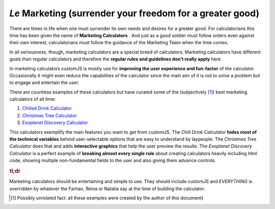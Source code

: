 .. _marketingcalc:
*Le* Marketing (surrender your freedom for a greater good)
----------------------------------------------------------

There are times in life when one must surrender its own needs and desires for a greater good. For calculatorians this time has been given the name of **Marketing Calculators** . And just as a good soldier must follow orders even against their own interest, calculatorians must follow the guidance of the Marketing Team when the time comes. 

In all seriousness, though, marketing calculators are a special breed of calculators. Marketing calculators have different goals than regular calculators and therefore the **regular rules and guidelines don't really apply** here.

In marketing calculators customJS is mostly use for **improving the user experience and fun-factor** of the calculator. Occasionally it might even reduce the capabilities of the calculator since the main aim of it is not to solve a problem but to engage and entertain the user. 

There are countless examples of these calculators but have curated some of the (subjectively [#f12]_) best marketing calculators of all time:

#.  `Chilled Drink Calculator <https://www.omnicalculator.com/all/chilled-drink>`__
#.  `Christmas Tree Calculator <https://www.omnicalculator.com/all/christmas-tree>`__
#.  `Exoplanet Discovery Calculator <https://www.omnicalculator.com/all/exoplanet>`__

This calculators exemplify the main features you want to get from customJS. The *Chill Drink Calculator* **hides most of the technical variables** behind user-selectable options that are easy to understand by laypeople. The *Christmas Tree Calculator* does that and adds **interactive graphics** that help the user preview the results. The *Exoplanet Discovery Calculator* is a perfect example of **breaking almost every single rule** about creating calculators heavily including html code, showing multiple non-fundamental fields to the user and also giving them advance controls.

.. rubric:: tl;dr

Marketing calculators should be entertaining and simple to use. They should include customJS and *EVERYTHING* is overridden by whatever the Farhan, Reina or Natalia say at the time of building the calculator.

.. [#f12] Possibly unrelated fact: all these examples were created by the author of this document}
